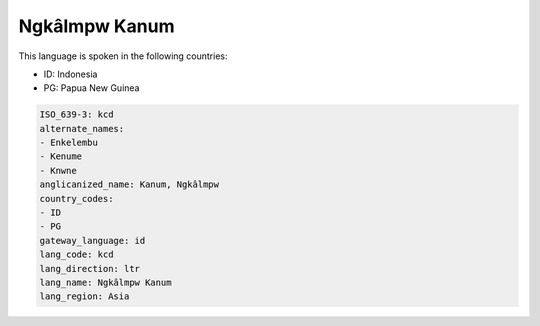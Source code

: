 .. _kcd:

Ngkâlmpw Kanum
===============

This language is spoken in the following countries:

* ID: Indonesia
* PG: Papua New Guinea

.. code-block:: yaml

    ISO_639-3: kcd
    alternate_names:
    - Enkelembu
    - Kenume
    - Knwne
    anglicanized_name: Kanum, Ngkâlmpw
    country_codes:
    - ID
    - PG
    gateway_language: id
    lang_code: kcd
    lang_direction: ltr
    lang_name: Ngkâlmpw Kanum
    lang_region: Asia
    
